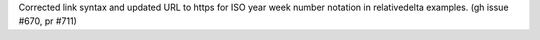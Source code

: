 Corrected link syntax and updated URL to https for ISO year week number notation in relativedelta examples. (gh issue #670, pr #711)
